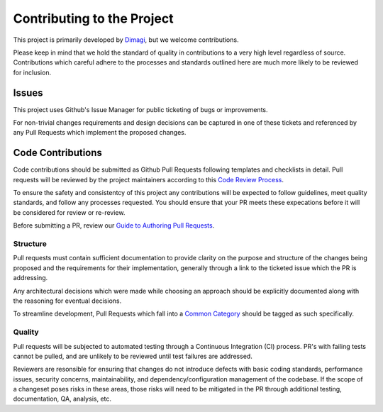 ===========================
Contributing to the Project
===========================

This project is primarily developed by `Dimagi`_, but we welcome contributions.

Please keep in mind that we hold the standard of quality in contributions to a very high level regardless of source. Contributions which careful adhere to the processes and standards outlined here are much more likely to be reviewed for inclusion.

Issues
~~~~~~

This project uses Github's Issue Manager for public ticketing of bugs or improvements. 

For non-trivial changes requirements and design decisions can be captured in one of these tickets and referenced by any Pull Requests which implement the proposed changes.


Code Contributions
~~~~~~~~~~~~~~~~~~

Code contributions should be submitted as Github Pull Requests following templates and checklists in detail. Pull requests will be reviewed by the project maintainers according to this `Code Review Process`_.

To ensure the safety and consistentcy of this project any contributions will be expected to follow guidelines, meet quality standards, and follow any processes requested. You should ensure that your PR meets these expecations before it will be considered for review or re-review.

Before submitting a PR, review our `Guide to Authoring Pull Requests`_.  


Structure
---------

Pull requests must contain sufficient documentation to provide clarity on the purpose and structure of the changes being proposed and the requirements for their implementation, generally through a link to the ticketed issue which the PR is addressing.

Any architectural decisions which were made while choosing an approach should be explicitly documented along with the reasoning for eventual decisions. 

To streamline development, Pull Requests which fall into a `Common Category`_ should be tagged as such specifically.


Quality
-------

Pull requests will be subjected to automated testing through a Continuous Integration (CI) process. PR's with failing tests cannot be pulled, and are unlikely to be reviewed until test failures are addressed.

Reviewers are resonsible for ensuring that changes do not introduce defects with basic coding standards, performance issues, security concerns, maintainability, and dependency/configuration management of the codebase. If the scope of a changeset poses risks in these areas, those risks will need to be mitigated in the PR through additional testing, documentation, QA, analysis, etc. 

.. _Dimagi: https://www.dimagi.com/
.. _Code Review Process: https://github.com/dimagi/open-source/blob/master/README.md
.. _Common Category: https://github.com/dimagi/open-source/blob/master/common_category.md
.. _Guide to Authoring Pull Requests: https://github.com/dimagi/open-source/blob/master/Writing_PRs.md
